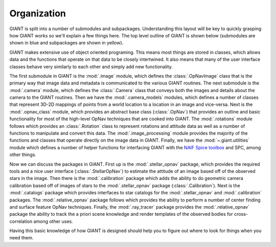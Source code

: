 Organization
============

GIANT is split into a number of submodules and subpackages. Understanding this layout will be key to quickly grasping
how GIANT works so we'll explain a few things here.  The top level outline of GIANT is shown below (submodules are
shown in blue and subpackages are shown in yellow).

GIANT makes extensive use of object oriented programing.  This means most things are stored in classes, which allows
data and the functions that operate on that data to be closely intertwined.  It also means that many of the user
interface classes behave very similarly to each other and simply add new functionality.

.. graphviz::

    digraph giant {

        rankdir=UD;

        node [shape="box", style="filled", fillcolor="gray"];

        "giant" [href="../giant.html", target="_top"];

        node [fillcolor="lightblue", style="filled"];

        "image" [href="../giant.image.html", target="_top"];
        "camera" [href="../giant.camera.html", target="_top"];
        "camera_models" [href="../giant.camera_models.html", target="_top"];
        "opnav_class" [href="../giant.opnav_class.html", target="_top"];
        "rotations" [href="../giant.rotations.html", target="_top"];
        "image_processing" [href="../giant.image_processing.html", target="_top"];

        node [fillcolor="lightyellow", style="filled"];

        "stellar_opnav" [href="../giant.stellar_opnav.html", target="_top"];
        "calibration" [href="../giant.calibration.html", target="_top"];
        "catalogs" [href="../giant.catalogs.html", target="_top"];
        "relative_opnav" [href="../giant.relative_opnav.html", target="_top"];
        "ray_tracer" [href="../giant.ray_tracer.html", target="_top"];
        "utilities" [href="../giant.utilities.html", target="_top"];


        "giant" -> {"image", "camera", "camera_models", "opnav_class", "rotations", "image_processing", "utilities",
                    "stellar_opnav", "calibration", "catalogs", "relative_opnav", "ray_tracer"};

    }

The first submodule in GIANT is the :mod:`.image` module, which defines the :class:`.OpNavImage` class that is
the primary way that image data and metadata is communicated to the various GIANT routines.
The next submodule is the :mod:`.camera` module, which defines the :class:`.Camera` class that conveys
both the images and details about the camera to the GIANT routines.
Then we have the :mod:`.camera_models` modules, which defines a number of classes that represent 3D-2D mappings of
points from a world location to a location in an image and vice-versa.
Next is the :mod:`.opnav_class` module, which provides an abstract base class (:class:`.OpNav`) that provides an outline
and basic functionality for most of the high-level OpNav techniques that are cooked into GIANT.
The :mod:`.rotations` module follows which provides an :class:`.Rotation` class to represent rotations and attitude data
as well as a number of functions to manipulate and convert this data.
The :mod:`.image_processing` module provides the majority of the functions and classes that operate directly on the
image data in GIANT.
Finally, we have the :mod:`~.giant.utilities` module which defines a number of helper functions for interfacing GIANT
with the `NAIF Spice toolbox <https://naif.jpl.nasa.gov/naif/toolkit.html>`_ and SPC, among other things.

Now we can discuss the packages in GIANT.  First up is the :mod:`.stellar_opnav` package, which provides the required
tools and a nice user interface (:class:`.StellarOpNav`) to estimate the attitude of an image based off of the observed
stars in the image.
Then there is the :mod:`.calibration` package which adds the ability to do geometric camera calibration based off of
images of stars to the :mod:`.stellar_opnav` package (:class:`.Calibration`).
Next is the :mod:`.catalogs` package which provides interfaces to star catalogs for the :mod:`.stellar_opnav` and
:mod:`.calibration` packages.
The :mod:`.relative_opnav` package follows which provides the ability to perform a number of center finding and surface
feature OpNav techniques.
Finally, the :mod:`.ray_tracer` package provides the :mod:`.relative_opnav` package the ability to track the a priori
scene knowledge and render templates of the observed bodies for cross-correlation among other uses.

Having this basic knowledge of how GIANT is designed should help you to figure out where to look for things when you
need them.

